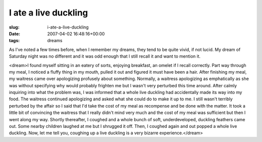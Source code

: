 I ate a live duckling
=====================

:slug: i-ate-a-live-duckling
:date: 2007-04-02 16:48:16+00:00
:tags: dreams

As I've noted a few times before, when I remember my dreams, they tend
to be quite vivid, if not lucid. My dream of Saturday night was no
different and it was odd enough that I still recall it and want to
mention it.

<dream>I found myself sitting in an eatery of sorts, enjoying breakfast,
an omelet if I recall correctly. Part way through my meal, I noticed a
fluffy thing in my mouth, pulled it out and figured it must have been a
hair. After finishing my meal, my waitress came over apologizing
profusely about something. Normally, a waitress apologizing as
emphatically as she was without specifying why would probably frighten
me but I wasn't very perturbed this time around. After calmly inquiring
into what the problem was, I was informed that a whole live duckling had
accidentally made its way into my food. The waitress continued
apologizing and asked what she could do to make it up to me. I still
wasn't terribly perturbed by the affair so I said that I'd take the cost
of my meal as recompense and be done with the matter. It took a little
bit of convincing the waitress that I really didn't mind very much and
the cost of my meal was sufficient but then I went along my way. Shortly
thereafter, I coughed and a whole bunch of soft, underdeveloped,
duckling feathers came out. Some nearby children laughed at me but I
shrugged it off. Then, I coughed again and out popped a whole live
duckling. Now, let me tell you, coughing up a live duckling is a very
bizarre experience.</dream>
